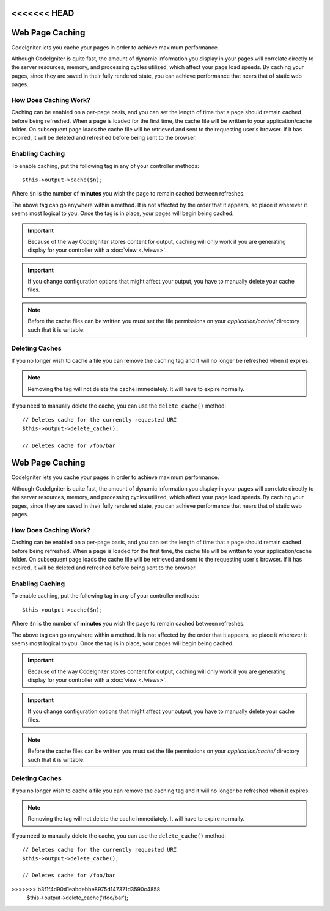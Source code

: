 <<<<<<< HEAD
################
Web Page Caching
################

CodeIgniter lets you cache your pages in order to achieve maximum
performance.

Although CodeIgniter is quite fast, the amount of dynamic information
you display in your pages will correlate directly to the server
resources, memory, and processing cycles utilized, which affect your
page load speeds. By caching your pages, since they are saved in their
fully rendered state, you can achieve performance that nears that of
static web pages.

How Does Caching Work?
======================

Caching can be enabled on a per-page basis, and you can set the length
of time that a page should remain cached before being refreshed. When a
page is loaded for the first time, the cache file will be written to
your application/cache folder. On subsequent page loads the cache file
will be retrieved and sent to the requesting user's browser. If it has
expired, it will be deleted and refreshed before being sent to the
browser.

.. note: The Benchmark tag is not cached so you can still view your page
	load speed when caching is enabled.

Enabling Caching
================

To enable caching, put the following tag in any of your controller
methods::

	$this->output->cache($n);

Where ``$n`` is the number of **minutes** you wish the page to remain
cached between refreshes.

The above tag can go anywhere within a method. It is not affected by
the order that it appears, so place it wherever it seems most logical to
you. Once the tag is in place, your pages will begin being cached.

.. important:: Because of the way CodeIgniter stores content for output,
	caching will only work if you are generating display for your
	controller with a :doc:`view <./views>`.

.. important:: If you change configuration options that might affect
	your output, you have to manually delete your cache files.

.. note:: Before the cache files can be written you must set the file
	permissions on your *application/cache/* directory such that
	it is writable.

Deleting Caches
===============

If you no longer wish to cache a file you can remove the caching tag and
it will no longer be refreshed when it expires.

.. note:: Removing the tag will not delete the cache immediately. It will
	have to expire normally.

If you need to manually delete the cache, you can use the ``delete_cache()``
method::

	// Deletes cache for the currently requested URI
	$this->output->delete_cache();

	// Deletes cache for /foo/bar
=======
################
Web Page Caching
################

CodeIgniter lets you cache your pages in order to achieve maximum
performance.

Although CodeIgniter is quite fast, the amount of dynamic information
you display in your pages will correlate directly to the server
resources, memory, and processing cycles utilized, which affect your
page load speeds. By caching your pages, since they are saved in their
fully rendered state, you can achieve performance that nears that of
static web pages.

How Does Caching Work?
======================

Caching can be enabled on a per-page basis, and you can set the length
of time that a page should remain cached before being refreshed. When a
page is loaded for the first time, the cache file will be written to
your application/cache folder. On subsequent page loads the cache file
will be retrieved and sent to the requesting user's browser. If it has
expired, it will be deleted and refreshed before being sent to the
browser.

.. note: The Benchmark tag is not cached so you can still view your page
	load speed when caching is enabled.

Enabling Caching
================

To enable caching, put the following tag in any of your controller
methods::

	$this->output->cache($n);

Where ``$n`` is the number of **minutes** you wish the page to remain
cached between refreshes.

The above tag can go anywhere within a method. It is not affected by
the order that it appears, so place it wherever it seems most logical to
you. Once the tag is in place, your pages will begin being cached.

.. important:: Because of the way CodeIgniter stores content for output,
	caching will only work if you are generating display for your
	controller with a :doc:`view <./views>`.

.. important:: If you change configuration options that might affect
	your output, you have to manually delete your cache files.

.. note:: Before the cache files can be written you must set the file
	permissions on your *application/cache/* directory such that
	it is writable.

Deleting Caches
===============

If you no longer wish to cache a file you can remove the caching tag and
it will no longer be refreshed when it expires.

.. note:: Removing the tag will not delete the cache immediately. It will
	have to expire normally.

If you need to manually delete the cache, you can use the ``delete_cache()``
method::

	// Deletes cache for the currently requested URI
	$this->output->delete_cache();

	// Deletes cache for /foo/bar
>>>>>>> b3f1f4d90d1eabdebbe8975d147371d3590c4858
	$this->output->delete_cache('/foo/bar');